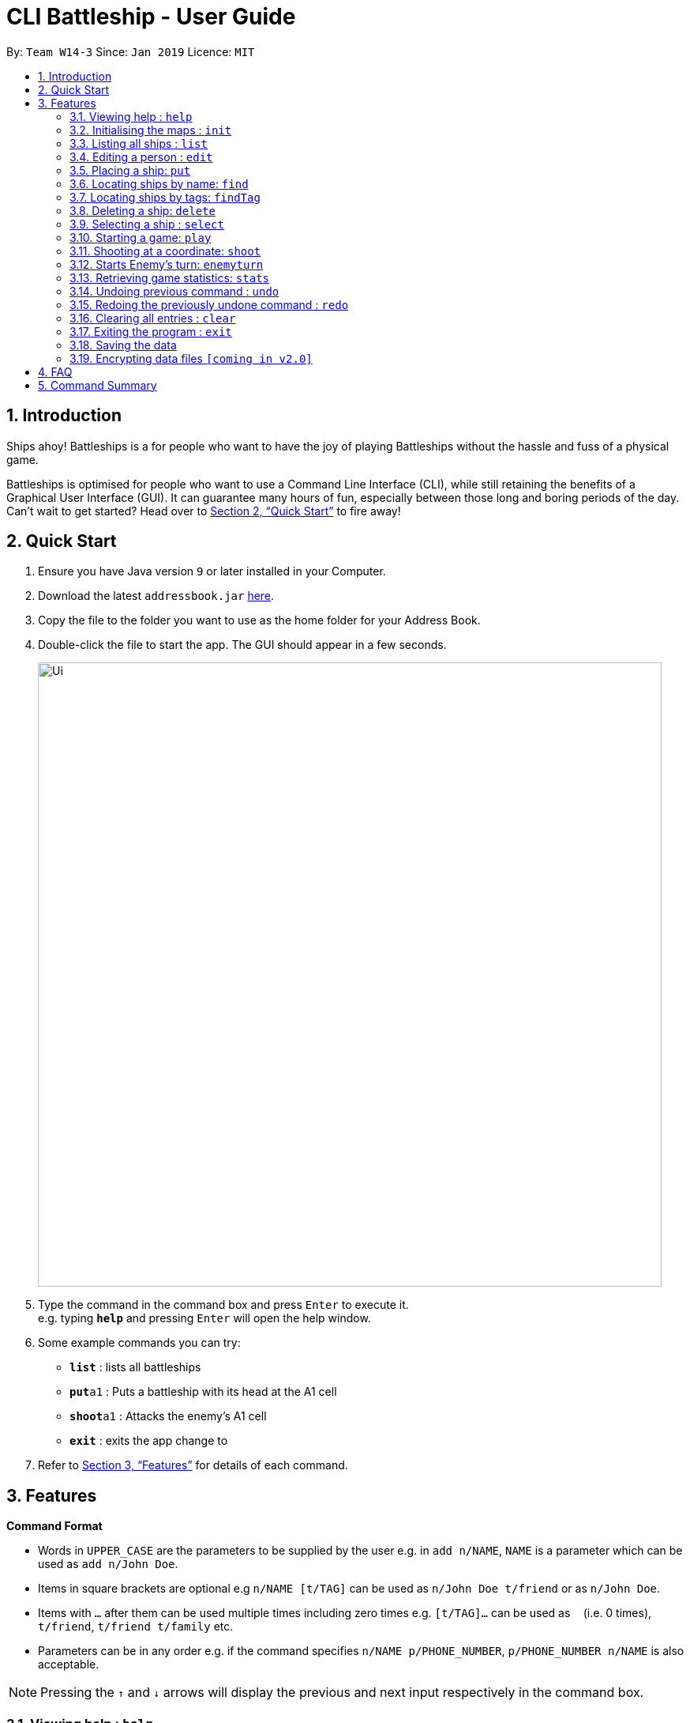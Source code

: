 = CLI Battleship - User Guide
:site-section: UserGuide
:toc:
:toc-title:
:toc-placement: preamble
:sectnums:
:imagesDir: images
:stylesDir: stylesheets
:xrefstyle: full
:experimental:
ifdef::env-github[]
:tip-caption: :bulb:
:note-caption: :information_source:
endif::[]
:repoURL: https://github.com/se-edu/addressbook-level4

By: `Team W14-3`      Since: `Jan 2019`      Licence: `MIT`

== Introduction

Ships ahoy! Battleships is a for people who want to have the joy of playing Battleships without the hassle and fuss of a physical game.

Battleships is optimised for people who want to use a Command Line Interface (CLI), while still retaining the benefits of a Graphical User Interface (GUI). It can guarantee many hours of fun, especially between those long and boring periods of the day. Can't wait to get started? Head over to <<Quick Start>> to fire away!

== Quick Start

.  Ensure you have Java version `9` or later installed in your Computer.
.  Download the latest `addressbook.jar` link:{repoURL}/releases[here].
.  Copy the file to the folder you want to use as the home folder for your Address Book.
.  Double-click the file to start the app. The GUI should appear in a few seconds.
+
image::Ui.png[width="790"]
+
.  Type the command in the command box and press kbd:[Enter] to execute it. +
e.g. typing *`help`* and pressing kbd:[Enter] will open the help window.
.  Some example commands you can try:

* *`list`* : lists all battleships
* **`put`**`a1` : Puts a battleship with its head at the A1 cell
* **`shoot`**`a1` : Attacks the enemy's A1 cell
* *`exit`* : exits the app
 change to
.  Refer to <<Features>> for details of each command.

[[Features]]
== Features



====
*Command Format*

* Words in `UPPER_CASE` are the parameters to be supplied by the user e.g. in `add n/NAME`, `NAME` is a parameter which can be used as `add n/John Doe`.
* Items in square brackets are optional e.g `n/NAME [t/TAG]` can be used as `n/John Doe t/friend` or as `n/John Doe`.
* Items with `…`​ after them can be used multiple times including zero times e.g. `[t/TAG]...` can be used as `{nbsp}` (i.e. 0 times), `t/friend`, `t/friend t/family` etc.
* Parameters can be in any order e.g. if the command specifies `n/NAME p/PHONE_NUMBER`, `p/PHONE_NUMBER n/NAME` is also acceptable.
====

[NOTE]
====
Pressing the kbd:[&uarr;] and kbd:[&darr;] arrows will display the previous and next input respectively in the command box.
====

=== Viewing help : `help`

Opens a help window that displays this User Guide. +
Format: `help`

=== Initialising the maps : `init`

Initialises both player's map to the specified size +
Format: `init [s/MAP_SIZE]`

=== Listing all ships : `list`

Shows a list of all the player's battleships +
Format: `list`

=== Editing a person : `edit`

Edits a battleship in the current inventory +
Format: `edit INDEX [n/NAME] [s/SIZE] [c/COMMAND_FLAG] [t/TAGS]`

****
* Edits the battleship at the specified `INDEX`. The index refers to the index number shown in the displayed person list. The index *must be a positive integer* 1, 2, 3, ...
* At least one of the optional fields must be provided.
* Existing values will be updated to the input values.
* When editing tags, the existing tags of the battleship will be removed i.e adding of tags is not cumulative.
* You can remove all the battleship's tags by typing `t/` without specifying any tags after it.
****

Examples:

* `edit 1 n/RSS Vanguard s/5 c/false t/bluewater_fleet` +
Edits the name, size and command status of the 1st ship to `RSS Vanguard`, size `5` and `false` command ship status.

=== Placing a ship: `put`

Adds a ship onto the player's map. Assumes the coordinates specified is the ship's head. +

Please specify the horizontal or vertical orientation of the ship when placing it. The orientation may be shortened to `h` or `v`. +

Format: `put n/NAME c/COORDINATES r/ORIENTATION`

Examples:

* `put n/Destroyer c/A1 r/vertical`
* `put n/Aircraft Carrier c/B1 r/h`

=== Locating ships by name: `find`

Finds battleships whose names contain any of the given keywords. +
Format: `find NAME [MORE_NAMES]`

****
* The search is case insensitive. e.g `hood` will match `Hood`
* The order of the keywords does not matter. e.g. `Wales Prince` will match `Prince Of Wales`
* Only the name is searched.
* Only full words will be matched e.g. `Bel` will not match `Belfast`
* Persons matching at least one keyword will be returned (i.e. `OR` search). +
e.g. `King York` will return `King George V`, `Duke of York`
****

Examples:

* `find Vengeance` +
Returns `Name: RSS Vengeance, Size: 4, Command: true, Position: d2`

[NOTE]
The position may not be displayed if the ship has not been placed.

=== Locating ships by tags: `findTag`

Finds battleships whose tags contain any of the given keywords. +
Format: `findTag TAG [MORE_TAGS]`

Examples:

* `findTag bluewater_fleet` +
Returns `Name: RSS Vengeance, Size: 4, Command: true, Position: d2`

[NOTE]
The position may not be displayed if the ship has not been placed.

=== Deleting a ship: `delete`

Deletes the specified ship from the inventory. +
Format: `delete INDEX`

****
* Deletes the ship at the specified `INDEX`.
* The index refers to the index number shown in the displayed ship list.
* The index *must be a positive integer* 1, 2, 3, ...
****

Examples:

* `list` +
`delete 2` +
Deletes the 2nd battleship in the inventory.
* `find Prinz Eugen` +
`delete 1` +
Deletes the 1st ship in the results of the `find` command.

=== Selecting a ship : `select`

Selects the person identified by the index number used in the displayed person list. +
Format: `select INDEX`

****
* Selects the person and loads the Google search page the person at the specified `INDEX`.
* The index refers to the index number shown in the displayed person list.
* The index *must be a positive integer* `1, 2, 3, ...`
****

Examples:

* `list` +
`select 2` +
Selects the 2nd battleship in the inventory.
* `find Prinz Eugen` +
`select 1` +
Selects the 1st battleship in the results of the `find` command.

=== Starting a game: `play`

Starts a game of Battleship with a computer enemy. +
Format: `play`

Example:

* `play`

=== Shooting at a coordinate: `shoot`

Launches an attack against given coordinate on the enemy's map. +
Format: `shoot COORDINATES`

Example:

* `shoot A6`

****
* The program will check if the coordinates are within the map itself.
* The program will prevent you from accidentally attacking the same square twice (but you get to try again immediately).
****

=== Starts Enemy's turn: `enemyturn`

Ends Player turn and starts Enemy's turn. +
Format: `enemyturn`

****
* The program will end the player's turn and automatically play the Enemy's turns, until the Player's next turn.
While that is happening, the player can see the enemy's attacks reflected on the map.
****

=== Retrieving game statistics: `stats`

Prints a list of statistics related to gameplay, such as accuracy and current hits. +
Format: `stats`

Example:

* `stats`

// tag::undoredo[]
=== Undoing previous command : `undo`

Restores the inventory to the state before the previous _undoable_ command was executed. +
Format: `undo`

[NOTE]
====
Undoable commands: those commands that modify the inventory's content (`add`, `delete`, `edit` and `clear`).
====

Examples:

* `delete 1` +
`list` +
`undo` (reverses the `delete 1` command) +

* `select 1` +
`list` +
`undo` +
The `undo` command fails as there are no undoable commands executed previously.

* `delete 1` +
`clear` +
`undo` (reverses the `clear` command) +
`undo` (reverses the `delete 1` command) +

=== Redoing the previously undone command : `redo`

Reverses the most recent `undo` command. +
Format: `redo`

Examples:

* `delete 1` +
`undo` (reverses the `delete 1` command) +
`redo` (reapplies the `delete 1` command) +

* `delete 1` +
`redo` +
The `redo` command fails as there are no `undo` commands executed previously.

* `delete 1` +
`clear` +
`undo` (reverses the `clear` command) +
`undo` (reverses the `delete 1` command) +
`redo` (reapplies the `delete 1` command) +
`redo` (reapplies the `clear` command) +
// end::undoredo[]

=== Clearing all entries : `clear`

Clears all entries from the inventory. +
Format: `clear`

=== Exiting the program : `exit`

Exits the program. +
Format: `exit`

=== Saving the data

Address book data are saved in the hard disk automatically after any command that changes the data. +
There is no need to save manually.

// tag::dataencryption[]
=== Encrypting data files `[coming in v2.0]`

_{explain how the user can enable/disable data encryption}_
// end::dataencryption[]

== FAQ

*Q*: How do I transfer my data to another Computer? +
*A*: Install the app in the other computer and overwrite the empty data file it creates with the file that contains the data of your previous Address Book folder.

== Command Summary

* **Exit**: `exit`
* **Clear**: `clear`
* **Redo**: `redo`
* **Undo**: `undo`
* **Statistics**: `stats`
* **Stats**: `stats`
* **"enemyTurn**: `enemyturn`
* **Shoot**: `shoot COORDINATES`
* **Play**: `play`
* **Select**: `select INDEX`
* **Delete**: `delete INDEX`
* **Find Tag**: `findTag TAG [MORE_TAGS]`
* **Find**: `find NAME [MORE_NAMES]`
* **Put**: `put c/COORDINATES r/ORIENTATION`
* **Edit**: `edit INDEX [n/NAME] [s/SIZE] [c/COMMAND_FLAG] [t/TAGS]`
* **List**: `list`
* **Initialise maps**: `init [s/MAP_SIZE]`
* **Help**: `help`
